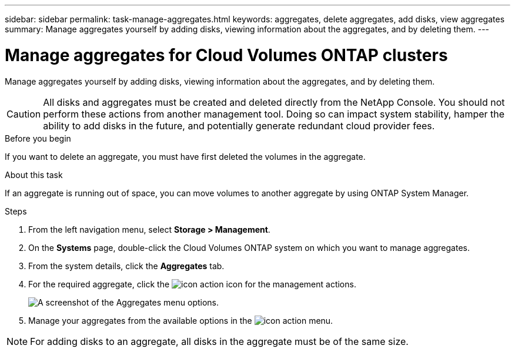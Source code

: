---
sidebar: sidebar
permalink: task-manage-aggregates.html
keywords: aggregates, delete aggregates, add disks, view aggregates
summary: Manage aggregates yourself by adding disks, viewing information about the aggregates, and by deleting them.
---

= Manage aggregates for Cloud Volumes ONTAP clusters
:hardbreaks:
:nofooter:
:icons: font
:linkattrs:
:imagesdir: ./media/

[.lead]
Manage aggregates yourself by adding disks, viewing information about the aggregates, and by deleting them.

CAUTION: All disks and aggregates must be created and deleted directly from the NetApp Console. You should not perform these actions from another management tool. Doing so can impact system stability, hamper the ability to add disks in the future, and potentially generate redundant cloud provider fees.

.Before you begin

If you want to delete an aggregate, you must have first deleted the volumes in the aggregate.

.About this task

If an aggregate is running out of space, you can move volumes to another aggregate by using ONTAP System Manager.

.Steps

. From the left navigation menu, select *Storage > Management*.

. On the *Systems* page, double-click the Cloud Volumes ONTAP system on which you want to manage aggregates.

. From the system details, click the *Aggregates* tab.

. For the required aggregate, click the image:icon-action.png[] icon for the management actions.
+
image:screenshot_aggr_menu_options.png[A screenshot of the Aggregates menu options.]

. Manage your aggregates from the available options in the image:icon-action.png[] menu.

[NOTE]
For adding disks to an aggregate, all disks in the aggregate must be of the same size.

ifdef::aws[]
For AWS, you can increase the capacity of an aggregate that supports Amazon EBS Elastic Volumes.

.. Under the image:icon-action.png[] menu, click *Increase capacity*.
.. Enter the additional capacity that you'd like to add and then click *Increase*.

Note that you must increase the capacity of the aggregate by a minimum of 256 GiB or 10% of the aggregate's size. For example, if you have a 1.77 TiB aggregate, 10% is 181 GiB. That's lower than 256 GiB, so the size of the aggregate must in increased by the 256 GiB minimum.

endif::aws[]
